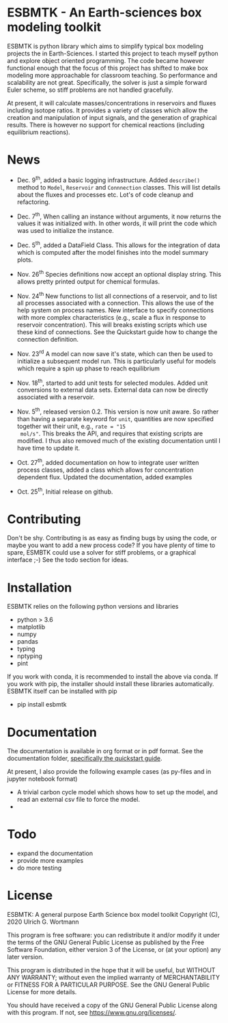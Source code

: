 * ESBMTK - An Earth-sciences box modeling toolkit

ESBMTK is python library which aims to simplify typical box modeling
projects the in Earth-Sciences. I started this project to teach myself
python and explore object oriented programming. The code became
however functional enough that the focus of this project has shifted
to make box modeling more approachable for classroom teaching. So
performance and scalability are not great. Specifically, the solver is
just a simple forward Euler scheme, so stiff problems are not handled
gracefully.

At present, it will calculate masses/concentrations in reservoirs and
fluxes including isotope ratios. It provides a variety of classes
which allow the creation and manipulation of input signals, and the
generation of graphical results. There is however no support for
chemical reactions (including equilibrium reactions).

* News

 - Dec. 9^{th}, added a basic logging infrastructure. Added =describe()=
   method to =Model=, =Reservoir= and =Connnection= classes. This will
   list details about the fluxes and processes etc. Lot's of code
   cleanup and refactoring.

 - Dec. 7^{th}, When calling an instance without arguments, it now
   returns the values it was initialized with. In other words, it will
   print the code which was used to initialize the instance.

 - Dec. 5^{th}, added a DataField Class. This allows for the integration of data
   which is computed after the model finishes into the model summary
   plots.

 - Nov. 26^{th}  Species definitions now accept an optional display string. This
   allows pretty printed output for chemical formulas.

 - Nov. 24^{th} New functions to list all connections of a reservoir, and
   to list all processes associated with a connection. This allows the
   use of the help system on process names. New interface to specify
   connections with more complex characteristics (e.g., scale a flux
   in response to reservoir concentration). This will breaks existing
   scripts which use these kind of connections. See the Quickstart
   guide how to change the connection definition.

 - Nov. 23^{rd} A model can now save it's state, which can then be used
   to initialize a subsequent model run. This is particularly useful
   for models which require a spin up phase to reach equilibrium

 - Nov. 18^{th}, started to add unit tests for selected modules. Added
   unit conversions to external data sets. External data can now be
   directly associated with a reservoir.

 - Nov. 5^{th}, released version 0.2. This version is now unit aware. So
   rather than having a separate keyword for =unit=, quantities are
   now specified together wit their unit, e.g., =rate = "15
   mol/s"=. This breaks the API, and requires that existing scripts
   are modified. I thus also removed much of the existing
   documentation until I have time to update it.
   
 - Oct. 27^{th}, added documentation on how to integrate user written
   process classes, added a class which allows for concentration
   dependent flux. Updated the documentation, added examples

 - Oct. 25^{th}, Initial release on github.

* Contributing

Don't be shy. Contributing is as easy as finding bugs by using the
code, or maybe you want to add a new process code? If you have plenty
of time to spare, ESMBTK could use a solver for stiff problems, or a
graphical interface ;-) See the todo section for ideas.


* Installation

ESBMTK relies on the following python versions and libraries

 - python > 3.6
 - matplotlib
 - numpy
 - pandas
 - typing
 - nptyping
 - pint

If you work with conda, it is recommended to install the above via
conda. If you work with pip, the installer should install these
libraries automatically. ESBMTK itself can be installed with pip

 - pip install esbmtk

* Documentation

The documentation is available in org format or in pdf format. 
See the documentation folder, [[https://github.com/uliw/esbmtk/blob/master/Documentation/ESBMTK-Quick-Start_Guide.org][specifically the quickstart guide]].

At present, I also provide the following example cases (as py-files
and in jupyter notebook format)

  - A trivial carbon cycle model which shows how to set up the model,
    and read an external csv file to force the model.
  - 
#  - The same model as be before but now to demonstrate how to add
 #   pyramid shaped signal, and how to use the rate constant process to
 #   adjust concentration dependent flux rates . [[https://github.com/uliw/esbmtk/blob/master/Examples/Using%20a%20rate%20constant/rate_example.org][concentration dependent flux rates]]

# Last but not least, I added a short [[https://github.com/uliw/esbmtk/blob/master/Documentation/Adding_your_own_Processes.org][guide how to add your own process
# classes to the ESBMTK]] 

* Todo

   - expand the documentation
   - provide more examples
   - do more testing

* License

     ESBMTK: A general purpose Earth Science box model toolkit
     Copyright (C), 2020 Ulrich G. Wortmann

     This program is free software: you can redistribute it and/or modify
     it under the terms of the GNU General Public License as published by
     the Free Software Foundation, either version 3 of the License, or
     (at your option) any later version.

     This program is distributed in the hope that it will be useful,
     but WITHOUT ANY WARRANTY; without even the implied warranty of
     MERCHANTABILITY or FITNESS FOR A PARTICULAR PURPOSE.  See the
     GNU General Public License for more details.

     You should have received a copy of the GNU General Public License
     along with this program.  If not, see <https://www.gnu.org/licenses/>.
